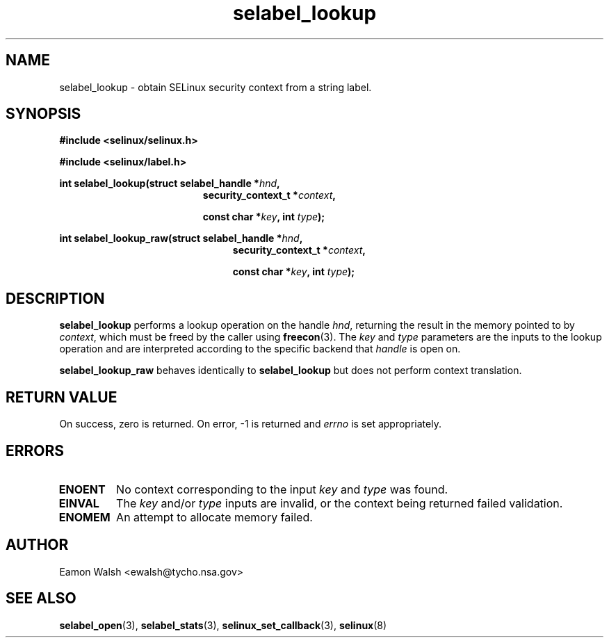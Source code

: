 .\" Hey Emacs! This file is -*- nroff -*- source.
.\"
.\" Author: Eamon Walsh (ewalsh@tycho.nsa.gov) 2007
.TH "selabel_lookup" "3" "18 Jun 2007" "" "SELinux API documentation"
.SH "NAME"
selabel_lookup \- obtain SELinux security context from a string label.
.SH "SYNOPSIS"
.B #include <selinux/selinux.h>

.B #include <selinux/label.h>
.sp
.BI "int selabel_lookup(struct selabel_handle *" hnd ,
.in +\w'int selabel_lookup('u
.BI "security_context_t *" context ,

.BI "const char *" key ", int " type ");"
.in
.sp
.BI "int selabel_lookup_raw(struct selabel_handle *" hnd ,
.in +\w'int selabel_lookup_raw('u
.BI "security_context_t *" context ,

.BI "const char *" key ", int " type ");"

.SH "DESCRIPTION"
.B selabel_lookup
performs a lookup operation on the handle 
.IR hnd ,
returning the result in the memory pointed to by 
.IR context ,
which must be freed by the caller using
.BR freecon (3).
The 
.I key
and
.I type
parameters are the inputs to the lookup operation and are interpreted according to the specific backend that 
.I handle
is open on.

.B selabel_lookup_raw
behaves identically to 
.B selabel_lookup
but does not perform context translation.

.SH "RETURN VALUE"
On success, zero is returned.  On error, \-1 is returned and
.I errno
is set appropriately.

.SH "ERRORS"
.TP
.B ENOENT
No context corresponding to the input 
.I key
and
.I type
was found.
.TP
.B EINVAL
The
.I key
and/or
.I type
inputs are invalid, or the context being returned failed validation.
.TP
.B ENOMEM
An attempt to allocate memory failed.

.SH "AUTHOR"
Eamon Walsh <ewalsh@tycho.nsa.gov>

.SH "SEE ALSO"
.BR selabel_open (3),
.BR selabel_stats (3),
.BR selinux_set_callback (3),
.BR selinux (8)

